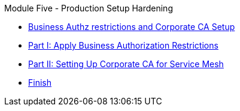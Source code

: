 .Module Five - Production Setup Hardening
* xref:pages/intro.adoc[Business Authz restrictions and Corporate CA Setup]
* xref:pages/walkthrough-1.adoc[Part I: Apply Business Authorization Restrictions]
* xref:pages/walkthrough-2.adoc[Part II: Setting Up Corporate CA for Service Mesh]
* xref:pages/finish.adoc[Finish]
